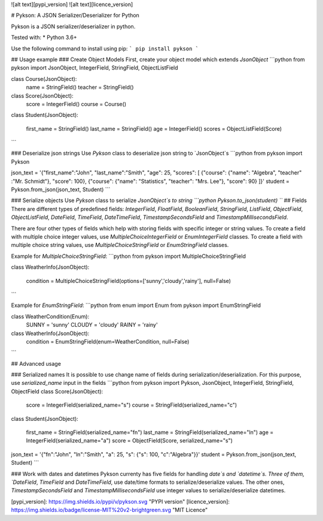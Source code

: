 ![alt text][pypi_version] ![alt text][licence_version]

# Pykson: A JSON Serializer/Deserializer for Python

Pykson is a JSON serializer/deserializer in python.

Tested with:
* Python 3.6+

Use the following command to install using pip:
```
pip install pykson
```

## Usage example
### Create Object Models
First, create your object model which extends `JsonObject`
```python
from pykson import JsonObject, IntegerField, StringField, ObjectListField


class Course(JsonObject):
    name = StringField()
    teacher = StringField()


class Score(JsonObject):
    score = IntegerField()
    course = Course()


class Student(JsonObject):

    first_name = StringField()
    last_name = StringField()
    age = IntegerField()
    scores = ObjectListField(Score)

```

### Deserialize json strings
Use `Pykson` class to deserialize json string to `JsonObject`s
```python
from pykson import Pykson

json_text = '{"first_name":"John", "last_name":"Smith", "age": 25, "scores": [ {"course": {"name": "Algebra", "teacher" :"Mr. Schmidt"}, "score": 100}, {"course": {"name": "Statistics", "teacher": "Mrs. Lee"}, "score": 90} ]}'
student = Pykson.from_json(json_text, Student)
```

### Serialize objects
Use `Pykson` class to serialize `JsonObject`s to string
```python
Pykson.to_json(student)
```
## Fields
There are different types of predefined fields: `IntegerField`, `FloatField`, `BooleanField`, `StringField`, `ListField`, `ObjectField`, `ObjectListField`, `DateField`, `TimeField`, `DateTimeField`, `TimestampSecondsField` and `TimestampMillisecondsField`.

There are four other types of fields which help with storing fields with specific integer or string values. To create a field with multiple choice integer values, use `MultipleChoiceIntegerField` or `EnumIntegerField` classes. To create a field with multiple choice string values, use `MultipleChoiceStringField` or `EnumStringField` classes.

Example for `MultipleChoiceStringField`:
```python
from pykson import MultipleChoiceStringField

class WeatherInfo(JsonObject):

  condition = MultipleChoiceStringField(options=['sunny','cloudy','rainy'], null=False)

```

Example for `EnumStringField`:
```python
from enum import Enum
from pykson import EnumStringField

class WeatherCondition(Enum):
  SUNNY = 'sunny'
  CLOUDY = 'cloudy'
  RAINY = 'rainy'


class WeatherInfo(JsonObject):
  condition = EnumStringField(enum=WeatherCondition, null=False)

```



## Advanced usage

### Serialized names
It is possible to use change name of fields during serialization/deserialization. For this purpose, use `serialized_name` input in the fields
```python
from pykson import Pykson, JsonObject, IntegerField, StringField, ObjectField
class Score(JsonObject):
    score = IntegerField(serialized_name="s")
    course = StringField(serialized_name="c")


class Student(JsonObject):

    first_name = StringField(serialized_name="fn")
    last_name = StringField(serialized_name="ln")
    age = IntegerField(serialized_name="a")
    score = ObjectField(Score, serialized_name="s")


json_text = '{"fn":"John", "ln":"Smith", "a": 25, "s": {"s": 100, "c":"Algebra"}}'
student = Pykson.from_json(json_text, Student)
```

### Work with dates and datetimes
Pykson currenty has five fields for handling `date`s and `datetime`s.
Three of them, `DateField`, `TimeField` and `DateTimeField`, use date/time formats to serialize/deserialize values. The other ones, `TimestampSecondsField` and `TimestampMillisecondsField` use integer values to serialize/deserialize datetimes.

[pypi_version]: https://img.shields.io/pypi/v/pykson.svg "PYPI version"
[licence_version]: https://img.shields.io/badge/license-MIT%20v2-brightgreen.svg "MIT Licence"


